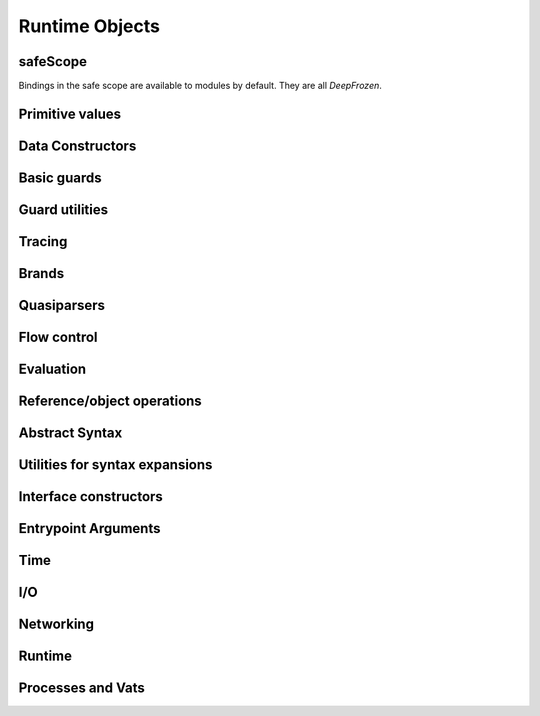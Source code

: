 
Runtime Objects
===============


safeScope
---------

Bindings in the safe scope are available to modules by
default. They are all `DeepFrozen`.

.. todo::
   Fix the `module.name` notation
   resulting from abuse of sphinx python support.

.. py:module:: safeScope


Primitive values
----------------

.. py:data:: true

   *cannot get docstring*

.. py:data:: false

   *cannot get docstring*

.. py:data:: null

   *cannot get docstring*

.. py:data:: NaN

   *cannot get docstring*

.. py:data:: Infinity

   *cannot get docstring*


Data Constructors
-----------------

.. py:data:: _makeInt

   
   A maker of `Int`s.
   

   .. py:method:: fromBytes/1

      *no docstring*

   .. py:method:: fromBytes/2

      *no docstring*

   .. py:method:: run/1

      *no docstring*

   .. py:method:: run/2

      *no docstring*


.. py:data:: _makeDouble

   
   A maker of `Double`s.
   

   .. py:method:: run/1

      *no docstring*

   .. py:method:: fromBytes/1

      *no docstring*


.. py:data:: _makeString

   
   A maker of `Str`s.
   

   .. py:method:: fromString/1

      *no docstring*

   .. py:method:: fromString/2

      *no docstring*

   .. py:method:: fromChars/1

      *no docstring*


.. py:data:: _makeBytes

   
   A maker of `Bytes`.
   

   .. py:method:: fromString/1

      *no docstring*

   .. py:method:: fromInts/1

      *no docstring*


.. py:data:: _makeList

   
   A maker of `List`s.
   

   .. py:method:: fromIterable/1

      *no docstring*


.. py:data:: _makeMap

   
   Given a `List[Pair]`, produce a `Map`.
   

   .. py:method:: fromPairs/1

      *no docstring*


.. py:data:: _makeOrderedSpace

   The maker of ordered vector spaces.
   
   This object implements several Monte operators, including those which
   provide ordered space syntax.

   .. py:method:: spaceOfGuard/1

      *no docstring*

   .. py:method:: spaceOfValue/1

      *no docstring*

   .. py:method:: op__till/2

      *no docstring*

   .. py:method:: op__thru/2

      *no docstring*


.. py:data:: _makeTopSet

   

   .. py:method:: run/5

      *no docstring*


.. py:data:: _makeOrderedRegion

   Make regions for sets of objects with total ordering.

   .. py:method:: run/3

      *no docstring*


.. py:data:: _makeSourceSpan

   *no docstring*

   .. py:method:: run/6

      *no docstring*


.. py:data:: _makeFinalSlot

   
   A maker of final slots.
   

   .. py:method:: run/3

      *no docstring*

   .. py:method:: asType/0

      *no docstring*


.. py:data:: _makeVarSlot

   
   A maker of var slots.
   

   .. py:method:: run/3

      *no docstring*

   .. py:method:: asType/0

      *no docstring*


.. py:data:: makeLazySlot

   Make a slot that lazily binds its value.

   .. py:method:: run/1

      *no docstring*



Basic guards
------------

.. py:data:: Any

   
   A guard which admits the universal set.
   
   This object specializes to a guard which admits the union of its
   subguards: Any[X, Y, Z] =~ X ∪ Y ∪ Z
   
   This guard is unretractable.
   

   .. py:method:: supersetOf/1

      *no docstring*

   .. py:method:: getMethods/0

      *no docstring*

   .. py:method:: coerce/2

      *no docstring*

   .. py:method:: extractGuards/2

      *no docstring*


.. py:data:: Void

   
   The singleton set of null: `[null].asSet()`
   
   This guard is unretractable.
   

   .. py:method:: supersetOf/1

      *no docstring*

   .. py:method:: coerce/2

      *no docstring*


.. py:data:: Empty

   An unretractable predicate guard.
   
   This guard admits any object which passes its predicate.

   .. py:method:: _printOn/1

      *no docstring*

   .. py:method:: coerce/2

      *no docstring*


.. py:data:: Bool

   
   The set of Boolean values: `[true, false].asSet()`
   
   This guard is unretractable.
   

   .. py:method:: supersetOf/1

      *no docstring*

   .. py:method:: coerce/2

      *no docstring*


.. py:data:: Str

   An ordered vector space.
   
   As a guard, this object admits any value in the set of objects in
   the space. Comparison operators may be used on this object to
   create subguards which only admit a partition of the set.

   .. py:method:: _printOn/1

      *no docstring*

   .. py:method:: _uncall/0

      *no docstring*

   .. py:method:: coerce/2

      *no docstring*

   .. py:method:: op__cmp/1

      *no docstring*

   .. py:method:: add/1

      *no docstring*

   .. py:method:: subtract/1

      *no docstring*

   .. py:method:: makeRegion/4

      *no docstring*


.. py:data:: Char

   An ordered vector space.
   
   As a guard, this object admits any value in the set of objects in
   the space. Comparison operators may be used on this object to
   create subguards which only admit a partition of the set.

   .. py:method:: _printOn/1

      *no docstring*

   .. py:method:: _uncall/0

      *no docstring*

   .. py:method:: coerce/2

      *no docstring*

   .. py:method:: op__cmp/1

      *no docstring*

   .. py:method:: add/1

      *no docstring*

   .. py:method:: subtract/1

      *no docstring*

   .. py:method:: makeRegion/4

      *no docstring*


.. py:data:: Double

   An ordered vector space.
   
   As a guard, this object admits any value in the set of objects in
   the space. Comparison operators may be used on this object to
   create subguards which only admit a partition of the set.

   .. py:method:: _printOn/1

      *no docstring*

   .. py:method:: _uncall/0

      *no docstring*

   .. py:method:: coerce/2

      *no docstring*

   .. py:method:: op__cmp/1

      *no docstring*

   .. py:method:: add/1

      *no docstring*

   .. py:method:: subtract/1

      *no docstring*

   .. py:method:: makeRegion/4

      *no docstring*


.. py:data:: Int

   An ordered vector space.
   
   As a guard, this object admits any value in the set of objects in
   the space. Comparison operators may be used on this object to
   create subguards which only admit a partition of the set.

   .. py:method:: _printOn/1

      *no docstring*

   .. py:method:: _uncall/0

      *no docstring*

   .. py:method:: coerce/2

      *no docstring*

   .. py:method:: op__cmp/1

      *no docstring*

   .. py:method:: add/1

      *no docstring*

   .. py:method:: subtract/1

      *no docstring*

   .. py:method:: makeRegion/4

      *no docstring*


.. py:data:: Bytes

   An ordered vector space.
   
   As a guard, this object admits any value in the set of objects in
   the space. Comparison operators may be used on this object to
   create subguards which only admit a partition of the set.

   .. py:method:: _printOn/1

      *no docstring*

   .. py:method:: _uncall/0

      *no docstring*

   .. py:method:: coerce/2

      *no docstring*

   .. py:method:: op__cmp/1

      *no docstring*

   .. py:method:: add/1

      *no docstring*

   .. py:method:: subtract/1

      *no docstring*

   .. py:method:: makeRegion/4

      *no docstring*


.. py:data:: List

   A guard which admits lists.
   
   Only immutable lists are admitted by this object. Mutable lists created
   with `diverge/0` will not be admitted; freeze them first with
   `snapshot/0`.

   .. py:method:: _printOn/1

      *no docstring*

   .. py:method:: coerce/2

      *no docstring*

   .. py:method:: get/1

      *no docstring*

   .. py:method:: extractGuard/2

      *no docstring*


.. py:data:: Map

   A guard which admits maps.
   
   Only immutable maps are admitted by this object. Mutable maps created
   with `diverge/0` will not be admitted; freeze them first with
   `snapshot/0`.

   .. py:method:: _printOn/1

      *no docstring*

   .. py:method:: coerce/2

      *no docstring*

   .. py:method:: get/2

      *no docstring*

   .. py:method:: extractGuards/2

      *no docstring*


.. py:data:: Set

   A guard which admits sets.
   
   Only immutable sets are admitted by this object. Mutable sets created
   with `diverge/0` will not be admitted; freeze them first with
   `snapshot/0`.

   .. py:method:: _printOn/1

      *no docstring*

   .. py:method:: coerce/2

      *no docstring*

   .. py:method:: get/1

      *no docstring*

   .. py:method:: extractGuard/2

      *no docstring*


.. py:data:: Pair

   A guard which admits immutable pairs.
   
   Pairs are merely lists of size two.

   .. py:method:: _printOn/1

      *no docstring*

   .. py:method:: coerce/2

      *no docstring*

   .. py:method:: get/2

      *no docstring*

   .. py:method:: extractGuards/2

      *no docstring*



Guard utilities
---------------

.. py:data:: NullOk

   A guard which admits `null`.
   
   When specialized, this object returns a guard which admits its subguard
   as well as `null`.

   .. py:method:: coerce/2

      *no docstring*

   .. py:method:: get/1

      *no docstring*

   .. py:method:: extractGuard/2

      *no docstring*


.. py:data:: Same

   
   When specialized, this object yields a guard which only admits precisely
   the object used to specialize it.
   
   In simpler terms, `Same[x]` will match only those objects `o` for which `o
   == x`.
   

   .. py:method:: extractValue/2

      *no docstring*

   .. py:method:: get/1

      *no docstring*


.. py:data:: SubrangeGuard

   
   The maker of subrange guards.
   
   When specialized with a guard, this object produces a auditor for those
   guards which admit proper subsets of that guard.
   

   .. py:method:: get/1

      *no docstring*


.. py:data:: _auditedBy

   
   Whether an auditor has audited a specimen.
   

   .. py:method:: run/2

      *no docstring*



Tracing
-------

.. py:data:: trace

   
   Write a line to the trace log.
   
   This object is a Typhon standard runtime `traceln`. It prints prefixed
   lines to stderr.
   
   Call `.exception(problem)` to print a problem to stderr, including
   a formatted traceback.
   

   .. py:method:: exception/1

      *no docstring*


.. py:data:: traceln

   
   Write a line to the trace log.
   
   This object is a Typhon standard runtime `traceln`. It prints prefixed
   lines to stderr.
   
   Call `.exception(problem)` to print a problem to stderr, including
   a formatted traceback.
   

   .. py:method:: exception/1

      *no docstring*



Brands
------

.. py:data:: makeBrandPair

   Make a [sealer, unsealer] pair.

   .. py:method:: run/1

      *no docstring*



Quasiparsers
------------

.. py:data:: simple__quasiParser

   A quasiparser of Unicode strings.
   
   This object is the default quasiparser. It can interpolate any object
   into a string by pretty-printing it; in fact, that is one of this
   object's primary uses.
   
   When used as a pattern, this object performs basic text matching.
   Patterns always succeed, grabbing zero or more characters non-greedily
   until the next segment. When patterns are concatenated in the
   quasiliteral, only the rightmost pattern can match any characters; the
   other patterns to the left will all match the empty string.

   .. py:method:: patternHole/1

      *no docstring*

   .. py:method:: valueHole/1

      *no docstring*

   .. py:method:: matchMaker/1

      *no docstring*

   .. py:method:: valueMaker/1

      *no docstring*


.. py:data:: b__quasiParser

   A quasiparser for `Bytes`.
   
   This object behaves like `simple__quasiParser`; it takes some textual
   descriptions of bytes and returns a bytestring. It can interpolate
   objects which coerce to `Bytes` and `Str`.
   
   As a pattern, this object performs slicing of bytestrings. Semantics
   mirror `simple__quasiParser` with respect to concatenated patterns and
   greediness.

   .. py:method:: patternHole/1

      *no docstring*

   .. py:method:: valueHole/1

      *no docstring*

   .. py:method:: matchMaker/1

      *no docstring*

   .. py:method:: valueMaker/1

      *no docstring*


.. py:data:: m__quasiParser

   A quasiparser for the Monte programming language.
   
   This object will parse any Monte expression and return an opaque
   value. In the near future, this object will instead return a translucent
   view into a Monte compiler and optimizer.

   .. py:method:: getAstBuilder/0

      *no docstring*

   .. py:method:: valueHole/1

      *no docstring*

   .. py:method:: patternHole/1

      *no docstring*

   .. py:method:: valueMaker/1

      *no docstring*

   .. py:method:: matchMaker/1

      *no docstring*

   .. py:method:: fromStr/1

      *no docstring*



Flow control
------------

.. py:data:: M

   
   Miscellaneous vat management and quoting services.
   

   .. py:method:: send/4

      *no docstring*

   .. py:method:: callWithPair/3

      *no docstring*

   .. py:method:: toString/1

      *no docstring*

   .. py:method:: call/3

      *no docstring*

   .. py:method:: sendOnly/4

      *no docstring*

   .. py:method:: callWithMessage/2

      *no docstring*

   .. py:method:: sendOnly/3

      *no docstring*

   .. py:method:: send/3

      *no docstring*

   .. py:method:: call/4

      *no docstring*

   .. py:method:: callWithPair/2

      *no docstring*

   .. py:method:: toQuote/1

      *no docstring*


.. py:data:: throw

   *no docstring*

   .. py:method:: run/1

      *no docstring*

   .. py:method:: eject/2

      *no docstring*


.. py:data:: _loop

   
   Perform an iterative loop.
   

   .. py:method:: run/2

      *no docstring*


.. py:data:: _iterForever

   Implementation of while-expression syntax.

   .. py:method:: _makeIterator/0

      *no docstring*

   .. py:method:: next/1

      *no docstring*



Evaluation
----------

.. py:data:: eval

   Evaluate Monte source.
   
   This object respects POLA and grants no privileges whatsoever to
   evaluated code. To grant a safe scope, pass `safeScope`.

   .. py:method:: run/2

      *no docstring*

   .. py:method:: evalToPair/2

      *no docstring*


.. py:data:: typhonEval

   *no docstring*

   .. py:method:: evalToPair/2

      *no docstring*

   .. py:method:: fromAST/3

      *no docstring*

   .. py:method:: run/2

      *no docstring*



Reference/object operations
---------------------------

.. py:data:: Ref

   
   Ref management and utilities.
   

   .. py:method:: isDeepFrozen/1

      *no docstring*

   .. py:method:: isSelfish/1

      *no docstring*

   .. py:method:: makeProxy/3

      *no docstring*

   .. py:method:: promise/0

      *no docstring*

   .. py:method:: isSettled/1

      *no docstring*

   .. py:method:: broken/1

      *no docstring*

   .. py:method:: state/1

      *no docstring*

   .. py:method:: isFar/1

      *no docstring*

   .. py:method:: optProblem/1

      *no docstring*

   .. py:method:: isSelfless/1

      *no docstring*

   .. py:method:: isNear/1

      *no docstring*

   .. py:method:: isResolved/1

      *no docstring*

   .. py:method:: whenResolved/2

      *no docstring*

   .. py:method:: isEventual/1

      *no docstring*

   .. py:method:: fulfillment/1

      *no docstring*

   .. py:method:: isBroken/1

      *no docstring*

   .. py:method:: whenResolvedOnly/2

      *no docstring*

   .. py:method:: whenBroken/2

      *no docstring*


.. py:data:: promiseAllFulfilled

   

   .. py:method:: run/1

      *no docstring*


.. py:data:: DeepFrozen

   
   Auditor and guard for transitive immutability.
   

   .. py:method:: audit/1

      *no docstring*

   .. py:method:: coerce/2

      *no docstring*

   .. py:method:: supersetOf/1

      *no docstring*


.. py:data:: Selfless

   
   A stamp for incomparable objects.
   
   `Selfless` objects are generally not equal to any objects but themselves.
   They may choose to implement alternative comparison protocols such as
   `Transparent`.
   

   .. py:method:: audit/1

      *no docstring*

   .. py:method:: coerce/2

      *no docstring*

   .. py:method:: passes/1

      *no docstring*


.. py:data:: Transparent

   Objects that Transparent admits have reliable ._uncall() methods, in the sense
   that they correctly identify their maker and their entire state, and that
   invoking the maker with the given args will produce an object with the same
   state. Objects that are both Selfless and Transparent are compared for sameness
   by comparing their uncalls.

   .. py:method:: coerce/2

      *no docstring*

   .. py:method:: makeAuditorKit/0

      *no docstring*


.. py:data:: Near

   
   A guard over references to near values.
   
   This guard admits any near value, as well as any resolved reference to any
   near value.
   
   This guard is unretractable.
   

   .. py:method:: coerce/2

      *no docstring*


.. py:data:: Binding

   
   A guard which admits bindings.
   

   .. py:method:: supersetOf/1

      *no docstring*

   .. py:method:: coerce/2

      *no docstring*



Abstract Syntax
---------------

.. py:data:: astBuilder

   

   .. py:method:: getAstGuard/0

      *no docstring*

   .. py:method:: getPatternGuard/0

      *no docstring*

   .. py:method:: getExprGuard/0

      *no docstring*

   .. py:method:: getNamePatternGuard/0

      *no docstring*

   .. py:method:: getNounGuard/0

      *no docstring*

   .. py:method:: LiteralExpr/2

      *no docstring*

   .. py:method:: NounExpr/2

      *no docstring*

   .. py:method:: TempNounExpr/2

      *no docstring*

   .. py:method:: SlotExpr/2

      *no docstring*

   .. py:method:: MetaContextExpr/1

      *no docstring*

   .. py:method:: MetaStateExpr/1

      *no docstring*

   .. py:method:: BindingExpr/2

      *no docstring*

   .. py:method:: SeqExpr/2

      *no docstring*

   .. py:method:: Module/4

      *no docstring*

   .. py:method:: NamedArg/3

      *no docstring*

   .. py:method:: NamedArgExport/2

      *no docstring*

   .. py:method:: MethodCallExpr/5

      *no docstring*

   .. py:method:: FunCallExpr/4

      *no docstring*

   .. py:method:: SendExpr/5

      *no docstring*

   .. py:method:: FunSendExpr/4

      *no docstring*

   .. py:method:: GetExpr/3

      *no docstring*

   .. py:method:: AndExpr/3

      *no docstring*

   .. py:method:: OrExpr/3

      *no docstring*

   .. py:method:: BinaryExpr/4

      *no docstring*

   .. py:method:: CompareExpr/4

      *no docstring*

   .. py:method:: RangeExpr/4

      *no docstring*

   .. py:method:: SameExpr/4

      *no docstring*

   .. py:method:: MatchBindExpr/3

      *no docstring*

   .. py:method:: MismatchExpr/3

      *no docstring*

   .. py:method:: PrefixExpr/3

      *no docstring*

   .. py:method:: CoerceExpr/3

      *no docstring*

   .. py:method:: CurryExpr/4

      *no docstring*

   .. py:method:: ExitExpr/3

      *no docstring*

   .. py:method:: ForwardExpr/2

      *no docstring*

   .. py:method:: VarPattern/3

      *no docstring*

   .. py:method:: DefExpr/4

      *no docstring*

   .. py:method:: AssignExpr/3

      *no docstring*

   .. py:method:: VerbAssignExpr/4

      *no docstring*

   .. py:method:: AugAssignExpr/4

      *no docstring*

   .. py:method:: Method/7

      *no docstring*

   .. py:method:: To/7

      *no docstring*

   .. py:method:: Matcher/3

      *no docstring*

   .. py:method:: Catcher/3

      *no docstring*

   .. py:method:: Script/4

      *no docstring*

   .. py:method:: FunctionScript/5

      *no docstring*

   .. py:method:: FunctionExpr/3

      *no docstring*

   .. py:method:: ListExpr/2

      *no docstring*

   .. py:method:: ListComprehensionExpr/6

      *no docstring*

   .. py:method:: MapExprAssoc/3

      *no docstring*

   .. py:method:: MapExprExport/2

      *no docstring*

   .. py:method:: MapExpr/2

      *no docstring*

   .. py:method:: MapComprehensionExpr/7

      *no docstring*

   .. py:method:: ForExpr/7

      *no docstring*

   .. py:method:: ObjectExpr/6

      *no docstring*

   .. py:method:: ParamDesc/3

      *no docstring*

   .. py:method:: MessageDesc/5

      *no docstring*

   .. py:method:: InterfaceExpr/7

      *no docstring*

   .. py:method:: FunctionInterfaceExpr/7

      *no docstring*

   .. py:method:: CatchExpr/4

      *no docstring*

   .. py:method:: FinallyExpr/3

      *no docstring*

   .. py:method:: TryExpr/4

      *no docstring*

   .. py:method:: EscapeExpr/5

      *no docstring*

   .. py:method:: SwitchExpr/3

      *no docstring*

   .. py:method:: WhenExpr/5

      *no docstring*

   .. py:method:: IfExpr/4

      *no docstring*

   .. py:method:: WhileExpr/4

      *no docstring*

   .. py:method:: HideExpr/2

      *no docstring*

   .. py:method:: ValueHoleExpr/2

      *no docstring*

   .. py:method:: PatternHoleExpr/2

      *no docstring*

   .. py:method:: ValueHolePattern/2

      *no docstring*

   .. py:method:: PatternHolePattern/2

      *no docstring*

   .. py:method:: FinalPattern/3

      *no docstring*

   .. py:method:: SlotPattern/3

      *no docstring*

   .. py:method:: BindingPattern/2

      *no docstring*

   .. py:method:: BindPattern/3

      *no docstring*

   .. py:method:: IgnorePattern/2

      *no docstring*

   .. py:method:: ListPattern/3

      *no docstring*

   .. py:method:: MapPatternAssoc/4

      *no docstring*

   .. py:method:: MapPatternImport/3

      *no docstring*

   .. py:method:: MapPattern/3

      *no docstring*

   .. py:method:: NamedParam/4

      *no docstring*

   .. py:method:: NamedParamImport/3

      *no docstring*

   .. py:method:: ViaPattern/3

      *no docstring*

   .. py:method:: SuchThatPattern/3

      *no docstring*

   .. py:method:: SamePattern/3

      *no docstring*

   .. py:method:: QuasiText/2

      *no docstring*

   .. py:method:: QuasiExprHole/2

      *no docstring*

   .. py:method:: QuasiPatternHole/2

      *no docstring*

   .. py:method:: QuasiParserExpr/3

      *no docstring*

   .. py:method:: QuasiParserPattern/3

      *no docstring*



Utilities for syntax expansions
-------------------------------

.. py:data:: _accumulateList

   Implementation of list comprehension syntax.

   .. py:method:: run/2

      *no docstring*


.. py:data:: _accumulateMap

   Implementation of map comprehension syntax.

   .. py:method:: run/2

      *no docstring*


.. py:data:: _bind

   Resolve a forward declaration.

   .. py:method:: run/2

      *no docstring*


.. py:data:: _booleanFlow

   Implementation of implicit breakage semantics in conditionally-defined
   names.

   .. py:method:: broken/0

      *no docstring*

   .. py:method:: failureList/1

      *no docstring*


.. py:data:: _comparer

   A comparison helper.
   
   This object implements the various comparison operators.

   .. py:method:: asBigAs/2

      *no docstring*

   .. py:method:: geq/2

      *no docstring*

   .. py:method:: greaterThan/2

      *no docstring*

   .. py:method:: leq/2

      *no docstring*

   .. py:method:: lessThan/2

      *no docstring*


.. py:data:: _equalizer

   
   A perceiver of identity.
   
   This object can discern whether any two objects are distinct from each
   other.
   

   .. py:method:: sameYet/2

      *no docstring*

   .. py:method:: isSettled/1

      *no docstring*

   .. py:method:: makeTraversalKey/1

      *no docstring*

   .. py:method:: optSame/2

      *no docstring*

   .. py:method:: sameEver/2

      *no docstring*


.. py:data:: _makeVerbFacet

   The operator `obj`.`method`.

   .. py:method:: curryCall/2

      *no docstring*


.. py:data:: _mapEmpty

   An unretractable predicate guard.
   
   This guard admits any object which passes its predicate.

   .. py:method:: _printOn/1

      *no docstring*

   .. py:method:: coerce/2

      *no docstring*


.. py:data:: _mapExtract

   Implementation of key pattern-matching syntax in map patterns.

   .. py:method:: run/1

      *no docstring*

   .. py:method:: withDefault/2

      *no docstring*


.. py:data:: _matchSame

   

   .. py:method:: run/1

      *no docstring*

   .. py:method:: different/1

      *no docstring*


.. py:data:: _quasiMatcher

   Implementation of quasiliteral pattern syntax.

   .. py:method:: run/2

      *no docstring*


.. py:data:: _slotToBinding

   
   Implementation of bind-pattern syntax for forward declarations.
   

   .. py:method:: run/1

      *no docstring*

   .. py:method:: run/2

      *no docstring*


.. py:data:: _splitList

   Implementation of tail pattern-matching syntax in list patterns.
   
   m`def [x] + xs := l`.expand() ==
   m`def via (_splitList.run(1)) [x, xs] := l`

   .. py:method:: run/1

      *no docstring*


.. py:data:: _suchThat

   The pattern patt ? (expr).

   .. py:method:: run/1

      *no docstring*

   .. py:method:: run/2

      *no docstring*


.. py:data:: _switchFailed

   The implicit default matcher in a switch expression.
   
   This object throws an exception.


.. py:data:: _validateFor

   Ensure that `flag` is `true`.
   
   This object is a safeguard against malicious loop objects. A flag is set
   to `true` and closed over by a loop body; once the loop is finished, the
   flag is set to `false` and the loop cannot be reëntered.

   .. py:method:: run/1

      *no docstring*



Interface constructors
----------------------

.. py:data:: _makeMessageDesc

   Describe a message.

   .. py:method:: run/4

      *no docstring*


.. py:data:: _makeParamDesc

   Describe a parameter.

   .. py:method:: run/2

      *no docstring*


.. py:data:: _makeProtocolDesc

   Produce an interface.

   .. py:method:: run/5

      *no docstring*

   .. py:method:: makePair/5

      *no docstring*



Entrypoint Arguments
--------------------

.. todo::
   Fix the `module.name` notation
   resulting from abuse of sphinx python support.

.. py:module:: __entrypoint_io__


Time
----

.. py:data:: Timer

   
   An unsafe nondeterministic clock.
   
   This object provides a useful collection of time-related methods:
   * `fromNow(delay :Double)`: Produce a promise which will fully resolve
   after at least `delay` seconds have elapsed in the runtime.
   * `sendTimestamp(callable)`: Send a `Double` representing the runtime's
   clock to `callable`.
   
   There is extremely unsafe functionality as well:
   * `unsafeNow()`: The current system time.
   
   Use with caution.
   

   .. py:method:: fromNow/1

      *no docstring*

   .. py:method:: run/1

      *no docstring*

   .. py:method:: unsafeNow/0

      *no docstring*

   .. py:method:: sendTimestamp/1

      *no docstring*



I/O
---

.. py:data:: makeStdErr

   *no docstring*

   .. py:method:: run/0

      *no docstring*


.. py:data:: makeStdIn

   *no docstring*

   .. py:method:: run/0

      *no docstring*


.. py:data:: makeStdOut

   *no docstring*

   .. py:method:: run/0

      *no docstring*


.. py:data:: makeFileResource

   
   Make a file Resource.
   

   .. py:method:: run/1

      *no docstring*



Networking
----------

.. py:data:: makeTCP4ClientEndpoint

   
   Make a TCPv4 client endpoint.
   

   .. py:method:: run/2

      *no docstring*


.. py:data:: makeTCP4ServerEndpoint

   
   Make a TCPv4 server endpoint.
   

   .. py:method:: run/1

      *no docstring*


.. py:data:: getAddrInfo

   *no docstring*

   .. py:method:: run/2

      *no docstring*



Runtime
-------

.. py:data:: currentRuntime

   
   The Typhon runtime.
   
   This object is a platform-specific view into the configuration and
   performance of the current runtime in the current process.
   
   This object is necessarily unsafe and nondeterministic.
   

   .. py:method:: getReactorStatistics/0

      *no docstring*

   .. py:method:: getDisassembler/0

      *no docstring*

   .. py:method:: getCrypt/0

      *no docstring*

   .. py:method:: getHeapStatistics/0

      *no docstring*


.. py:data:: unsealException

   
   Unseal a specimen.
   

   .. py:method:: run/2

      *no docstring*



Processes and Vats
------------------

.. py:data:: currentProcess

   
   The current process on the local node.
   

   .. py:method:: interrupt/0

      *no docstring*

   .. py:method:: getEnvironment/0

      *no docstring*

   .. py:method:: getArguments/0

      *no docstring*

   .. py:method:: getPID/0

      *no docstring*


.. py:data:: currentVat

   
   Turn management and object isolation.
   

   .. py:method:: seed/1

      *no docstring*

   .. py:method:: sprout/2

      *no docstring*

   .. py:method:: run/0

      *no docstring*


.. py:data:: makeProcess

   
   Create a subordinate process on the current node from the given
   executable, arguments, and environment.
   
   `=> stdinFount`, if not null, will be treated as a fount and it will be
   flowed to a drain representing stdin. `=> stdoutDrain` and
   `=> stderrDrain` are similar but should be drains which will have founts
   flowed to them.
   


